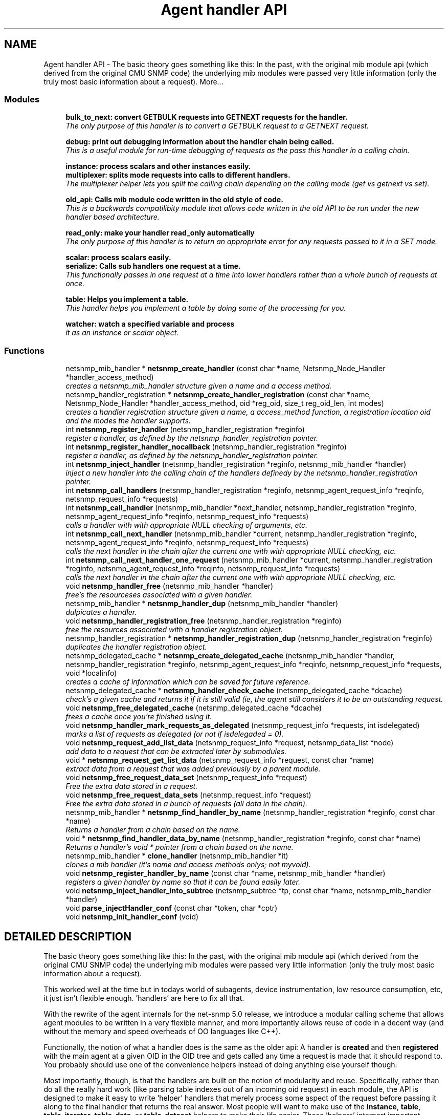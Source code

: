 .TH "Agent handler API" 3 "14 Dec 2002" "net-snmp" \" -*- nroff -*-
.ad l
.nh
.SH NAME
Agent handler API \- The basic theory goes something like this: In the past, with the original mib module api (which derived from the original CMU SNMP code) the underlying mib modules were passed very little information (only the truly most basic information about a request). 
More...
.SS "Modules"

.in +1c
.ti -1c
.RI "\fBbulk_to_next: convert GETBULK requests into GETNEXT requests for the handler.\fP"
.br
.RI "\fIThe only purpose of this handler is to convert a GETBULK request to a GETNEXT request.\fP"
.PP
.in +1c

.ti -1c
.RI "\fBdebug: print out debugging information about the handler chain being called.\fP"
.br
.RI "\fIThis is a useful module for run-time debugging of requests as the pass this handler in a calling chain.\fP"
.PP
.in +1c

.ti -1c
.RI "\fBinstance: process scalars and other instances easily.\fP"
.br
.ti -1c
.RI "\fBmultiplexer: splits mode requests into calls to different handlers.\fP"
.br
.RI "\fIThe multiplexer helper lets you split the calling chain depending on the calling mode (get vs getnext vs set).\fP"
.PP
.in +1c

.ti -1c
.RI "\fBold_api: Calls mib module code written in the old style of code.\fP"
.br
.RI "\fIThis is a backwards compatilibity module that allows code written in the old API to be run under the new handler based architecture.\fP"
.PP
.in +1c

.ti -1c
.RI "\fBread_only: make your handler read_only automatically\fP"
.br
.RI "\fIThe only purpose of this handler is to return an appropriate error for any requests passed to it in a SET mode.\fP"
.PP
.in +1c

.ti -1c
.RI "\fBscalar: process scalars easily.\fP"
.br
.ti -1c
.RI "\fBserialize: Calls sub handlers one request at a time.\fP"
.br
.RI "\fIThis functionally passes in one request at a time into lower handlers rather than a whole bunch of requests at once.\fP"
.PP
.in +1c

.ti -1c
.RI "\fBtable: Helps you implement a table.\fP"
.br
.RI "\fIThis handler helps you implement a table by doing some of the processing for you.\fP"
.PP
.in +1c

.ti -1c
.RI "\fBwatcher: watch a specified variable and process\fP"
.br
.RI "\fIit as an instance or scalar object.\fP"
.PP

.in -1c
.SS "Functions"

.in +1c
.ti -1c
.RI "netsnmp_mib_handler * \fBnetsnmp_create_handler\fP (const char *name, Netsnmp_Node_Handler *handler_access_method)"
.br
.RI "\fIcreates a netsnmp_mib_handler structure given a name and a access method.\fP"
.ti -1c
.RI "netsnmp_handler_registration * \fBnetsnmp_create_handler_registration\fP (const char *name, Netsnmp_Node_Handler *handler_access_method, oid *reg_oid, size_t reg_oid_len, int modes)"
.br
.RI "\fIcreates a handler registration structure given a name, a access_method function, a registration location oid and the modes the handler supports.\fP"
.ti -1c
.RI "int \fBnetsnmp_register_handler\fP (netsnmp_handler_registration *reginfo)"
.br
.RI "\fIregister a handler, as defined by the netsnmp_handler_registration pointer.\fP"
.ti -1c
.RI "int \fBnetsnmp_register_handler_nocallback\fP (netsnmp_handler_registration *reginfo)"
.br
.RI "\fIregister a handler, as defined by the netsnmp_handler_registration pointer.\fP"
.ti -1c
.RI "int \fBnetsnmp_inject_handler\fP (netsnmp_handler_registration *reginfo, netsnmp_mib_handler *handler)"
.br
.RI "\fIinject a new handler into the calling chain of the handlers definedy by the netsnmp_handler_registration pointer.\fP"
.ti -1c
.RI "int \fBnetsnmp_call_handlers\fP (netsnmp_handler_registration *reginfo, netsnmp_agent_request_info *reqinfo, netsnmp_request_info *requests)"
.br
.ti -1c
.RI "int \fBnetsnmp_call_handler\fP (netsnmp_mib_handler *next_handler, netsnmp_handler_registration *reginfo, netsnmp_agent_request_info *reqinfo, netsnmp_request_info *requests)"
.br
.RI "\fIcalls a handler with with appropriate NULL checking of arguments, etc.\fP"
.ti -1c
.RI "int \fBnetsnmp_call_next_handler\fP (netsnmp_mib_handler *current, netsnmp_handler_registration *reginfo, netsnmp_agent_request_info *reqinfo, netsnmp_request_info *requests)"
.br
.RI "\fIcalls the next handler in the chain after the current one with with appropriate NULL checking, etc.\fP"
.ti -1c
.RI "int \fBnetsnmp_call_next_handler_one_request\fP (netsnmp_mib_handler *current, netsnmp_handler_registration *reginfo, netsnmp_agent_request_info *reqinfo, netsnmp_request_info *requests)"
.br
.RI "\fIcalls the next handler in the chain after the current one with with appropriate NULL checking, etc.\fP"
.ti -1c
.RI "void \fBnetsnmp_handler_free\fP (netsnmp_mib_handler *handler)"
.br
.RI "\fIfree's the resourceses associated with a given handler.\fP"
.ti -1c
.RI "netsnmp_mib_handler * \fBnetsnmp_handler_dup\fP (netsnmp_mib_handler *handler)"
.br
.RI "\fIdulpicates a handler.\fP"
.ti -1c
.RI "void \fBnetsnmp_handler_registration_free\fP (netsnmp_handler_registration *reginfo)"
.br
.RI "\fIfree the resources associated with a handler registration object.\fP"
.ti -1c
.RI "netsnmp_handler_registration * \fBnetsnmp_handler_registration_dup\fP (netsnmp_handler_registration *reginfo)"
.br
.RI "\fIduplicates the handler registration object.\fP"
.ti -1c
.RI "netsnmp_delegated_cache * \fBnetsnmp_create_delegated_cache\fP (netsnmp_mib_handler *handler, netsnmp_handler_registration *reginfo, netsnmp_agent_request_info *reqinfo, netsnmp_request_info *requests, void *localinfo)"
.br
.RI "\fIcreates a cache of information which can be saved for future reference.\fP"
.ti -1c
.RI "netsnmp_delegated_cache * \fBnetsnmp_handler_check_cache\fP (netsnmp_delegated_cache *dcache)"
.br
.RI "\fIcheck's a given cache and returns it if it is still valid (ie, the agent still considers it to be an outstanding request.\fP"
.ti -1c
.RI "void \fBnetsnmp_free_delegated_cache\fP (netsnmp_delegated_cache *dcache)"
.br
.RI "\fIfrees a cache once you're finished using it.\fP"
.ti -1c
.RI "void \fBnetsnmp_handler_mark_requests_as_delegated\fP (netsnmp_request_info *requests, int isdelegated)"
.br
.RI "\fImarks a list of requests as delegated (or not if isdelegaded = 0).\fP"
.ti -1c
.RI "void \fBnetsnmp_request_add_list_data\fP (netsnmp_request_info *request, netsnmp_data_list *node)"
.br
.RI "\fIadd data to a request that can be extracted later by submodules.\fP"
.ti -1c
.RI "void * \fBnetsnmp_request_get_list_data\fP (netsnmp_request_info *request, const char *name)"
.br
.RI "\fIextract data from a request that was added previously by a parent module.\fP"
.ti -1c
.RI "void \fBnetsnmp_free_request_data_set\fP (netsnmp_request_info *request)"
.br
.RI "\fIFree the extra data stored in a request.\fP"
.ti -1c
.RI "void \fBnetsnmp_free_request_data_sets\fP (netsnmp_request_info *request)"
.br
.RI "\fIFree the extra data stored in a bunch of requests (all data in the chain).\fP"
.ti -1c
.RI "netsnmp_mib_handler * \fBnetsnmp_find_handler_by_name\fP (netsnmp_handler_registration *reginfo, const char *name)"
.br
.RI "\fIReturns a handler from a chain based on the name.\fP"
.ti -1c
.RI "void * \fBnetsnmp_find_handler_data_by_name\fP (netsnmp_handler_registration *reginfo, const char *name)"
.br
.RI "\fIReturns a handler's void * pointer from a chain based on the name.\fP"
.ti -1c
.RI "netsnmp_mib_handler * \fBclone_handler\fP (netsnmp_mib_handler *it)"
.br
.RI "\fIclones a mib handler (it's name and access methods onlys; not myvoid).\fP"
.ti -1c
.RI "void \fBnetsnmp_register_handler_by_name\fP (const char *name, netsnmp_mib_handler *handler)"
.br
.RI "\fIregisters a given handler by name so that it can be found easily later.\fP"
.ti -1c
.RI "void \fBnetsnmp_inject_handler_into_subtree\fP (netsnmp_subtree *tp, const char *name, netsnmp_mib_handler *handler)"
.br
.ti -1c
.RI "void \fBparse_injectHandler_conf\fP (const char *token, char *cptr)"
.br
.ti -1c
.RI "void \fBnetsnmp_init_handler_conf\fP (void)"
.br
.in -1c
.SH "DETAILED DESCRIPTION"
.PP 
The basic theory goes something like this: In the past, with the original mib module api (which derived from the original CMU SNMP code) the underlying mib modules were passed very little information (only the truly most basic information about a request).
.PP
This worked well at the time but in todays world of subagents, device instrumentation, low resource consumption, etc, it just isn't flexible enough. 'handlers' are here to fix all that.
.PP
With the rewrite of the agent internals for the net-snmp 5.0 release, we introduce a modular calling scheme that allows agent modules to be written in a very flexible manner, and more importantly allows reuse of code in a decent way (and without the memory and speed overheads of OO languages like C++).
.PP
Functionally, the notion of what a handler does is the same as the older api: A handler is \fBcreated\fP and then \fBregistered\fP with the main agent at a given OID in the OID tree and gets called any time a request is made that it should respond to. You probably should use one of the convenience helpers instead of doing anything else yourself though:
.PP
Most importantly, though, is that the handlers are built on the notion of modularity and reuse. Specifically, rather than do all the really hard work (like parsing table indexes out of an incoming oid request) in each module, the API is designed to make it easy to write 'helper' handlers that merely process some aspect of the request before passing it along to the final handler that returns the real answer. Most people will want to make use of the \fBinstance\fP, \fBtable\fP, \fBtable_iterator\fP, \fBtable_data\fP, or \fBtable_dataset\fP helpers to make their life easier. These 'helpers' interpert important aspects of the request and pass them on to you.
.PP
For instance, the \fBtable\fP helper is designed to hand you a list of extracted index values from an incoming request. THe \fBtable_iterator\fP helper is built on top of the table helper, and is designed to help you iterate through data stored elsewhere (like in a kernel) that is not in OID lexographical order (ie, don't write your own index/oid sorting routine, use this helper instead). The beauty of the 
.SH "FUNCTION DOCUMENTATION"
.PP 
.SS "netsnmp_mib_handler* clone_handler (netsnmp_mib_handler * it)"
.PP
clones a mib handler (it's name and access methods onlys; not myvoid).
.PP
Definition at line 643 of file agent_handler.c.
.SS "int netsnmp_call_handler (netsnmp_mib_handler * next_handler, netsnmp_handler_registration * reginfo, netsnmp_agent_request_info * reqinfo, netsnmp_request_info * requests)\fC [inline]\fP"
.PP
calls a handler with with appropriate NULL checking of arguments, etc.
.PP
Definition at line 305 of file agent_handler.c.
.SS "int netsnmp_call_next_handler (netsnmp_mib_handler * current, netsnmp_handler_registration * reginfo, netsnmp_agent_request_info * reqinfo, netsnmp_request_info * requests)\fC [inline]\fP"
.PP
calls the next handler in the chain after the current one with with appropriate NULL checking, etc.
.PP
Definition at line 340 of file agent_handler.c.
.SS "int netsnmp_call_next_handler_one_request (netsnmp_mib_handler * current, netsnmp_handler_registration * reginfo, netsnmp_agent_request_info * reqinfo, netsnmp_request_info * requests)\fC [inline]\fP"
.PP
calls the next handler in the chain after the current one with with appropriate NULL checking, etc.
.PP
Definition at line 358 of file agent_handler.c.
.SS "netsnmp_delegated_cache* netsnmp_create_delegated_cache (netsnmp_mib_handler * handler, netsnmp_handler_registration * reginfo, netsnmp_agent_request_info * reqinfo, netsnmp_request_info * requests, void * localinfo)\fC [inline]\fP"
.PP
creates a cache of information which can be saved for future reference.
.PP
Use \fBnetsnmp_handler_check_cache\fP() later to make sure it's still valid before referencing it in the future. 
.PP
\fBExamples: \fP
.in +1c
\fBdelayed_instance.c\fP.
.PP
Definition at line 510 of file agent_handler.c.
.SS "netsnmp_mib_handler* netsnmp_create_handler (const char * name, Netsnmp_Node_Handler * handler_access_method)"
.PP
creates a netsnmp_mib_handler structure given a name and a access method.
.PP
The returned handler should then be \fBregistered.\fP 
.PP
\fBSee also: \fP
.in +1c
\fBnetsnmp_create_handler_registration\fP() , \fBnetsnmp_register_handler\fP() 
.PP
Definition at line 80 of file agent_handler.c.
.SS "netsnmp_handler_registration* netsnmp_create_handler_registration (const char * name, Netsnmp_Node_Handler * handler_access_method, oid * reg_oid, size_t reg_oid_len, int modes)"
.PP
creates a handler registration structure given a name, a access_method function, a registration location oid and the modes the handler supports.
.PP
If modes == 0, then modes will automatically be set to the default value of only HANDLER_CAN_DEFAULT, which is by default read-only GET and GETNEXT requests. 
.PP
\fBNote: \fP
.in +1c
This ends up calling netsnmp_create_handler(name, handler_access_method) 
.PP
\fBSee also: \fP
.in +1c
\fBnetsnmp_create_handler\fP() , \fBnetsnmp_register_handler\fP() 
.PP
\fBExamples: \fP
.in +1c
\fBdelayed_instance.c\fP.
.PP
Definition at line 99 of file agent_handler.c.
.SS "netsnmp_mib_handler* netsnmp_find_handler_by_name (netsnmp_handler_registration * reginfo, const char * name)"
.PP
Returns a handler from a chain based on the name.
.PP
Definition at line 614 of file agent_handler.c.
.SS "void* netsnmp_find_handler_data_by_name (netsnmp_handler_registration * reginfo, const char * name)"
.PP
Returns a handler's void * pointer from a chain based on the name.
.PP
This probably shouldn't be used by the general public as the void * data may change as a handler evolves. Handlers should really advertise some function for you to use instead. 
.PP
Definition at line 631 of file agent_handler.c.
.SS "void netsnmp_free_delegated_cache (netsnmp_delegated_cache * dcache)\fC [inline]\fP"
.PP
frees a cache once you're finished using it.
.PP
\fBExamples: \fP
.in +1c
\fBdelayed_instance.c\fP.
.PP
Definition at line 548 of file agent_handler.c.
.SS "void netsnmp_free_request_data_set (netsnmp_request_info * request)\fC [inline]\fP"
.PP
Free the extra data stored in a request.
.PP
Definition at line 596 of file agent_handler.c.
.SS "void netsnmp_free_request_data_sets (netsnmp_request_info * request)\fC [inline]\fP"
.PP
Free the extra data stored in a bunch of requests (all data in the chain).
.PP
Definition at line 604 of file agent_handler.c.
.SS "netsnmp_delegated_cache* netsnmp_handler_check_cache (netsnmp_delegated_cache * dcache)\fC [inline]\fP"
.PP
check's a given cache and returns it if it is still valid (ie, the agent still considers it to be an outstanding request.
.PP
Returns NULL if it's no longer valid. 
.PP
\fBExamples: \fP
.in +1c
\fBdelayed_instance.c\fP.
.PP
Definition at line 534 of file agent_handler.c.
.SS "netsnmp_mib_handler* netsnmp_handler_dup (netsnmp_mib_handler * handler)"
.PP
dulpicates a handler.
.PP
Definition at line 394 of file agent_handler.c.
.SS "void netsnmp_handler_free (netsnmp_mib_handler * handler)"
.PP
free's the resourceses associated with a given handler.
.PP
Definition at line 380 of file agent_handler.c.
.SS "void netsnmp_handler_mark_requests_as_delegated (netsnmp_request_info * requests, int isdelegated)"
.PP
marks a list of requests as delegated (or not if isdelegaded = 0).
.PP
Definition at line 562 of file agent_handler.c.
.SS "netsnmp_handler_registration* netsnmp_handler_registration_dup (netsnmp_handler_registration * reginfo)"
.PP
duplicates the handler registration object.
.PP
Definition at line 448 of file agent_handler.c.
.SS "void netsnmp_handler_registration_free (netsnmp_handler_registration * reginfo)"
.PP
free the resources associated with a handler registration object.
.PP
Definition at line 435 of file agent_handler.c.
.SS "int netsnmp_inject_handler (netsnmp_handler_registration * reginfo, netsnmp_mib_handler * handler)"
.PP
inject a new handler into the calling chain of the handlers definedy by the netsnmp_handler_registration pointer.
.PP
The new handler is injected at the top of the list and hence will be the new handler to be called first. 
.PP
Definition at line 221 of file agent_handler.c.
.SS "int netsnmp_register_handler (netsnmp_handler_registration * reginfo)"
.PP
register a handler, as defined by the netsnmp_handler_registration pointer.
.PP
Definition at line 125 of file agent_handler.c.
.SS "void netsnmp_register_handler_by_name (const char * name, netsnmp_mib_handler * handler)"
.PP
registers a given handler by name so that it can be found easily later.
.PP
Definition at line 653 of file agent_handler.c.
.SS "int netsnmp_register_handler_nocallback (netsnmp_handler_registration * reginfo)"
.PP
register a handler, as defined by the netsnmp_handler_registration pointer.
.PP
Definition at line 175 of file agent_handler.c.
.SS "void netsnmp_request_add_list_data (netsnmp_request_info * request, netsnmp_data_list * node)\fC [inline]\fP"
.PP
add data to a request that can be extracted later by submodules.
.PP
\fBExamples: \fP
.in +1c
\fBdelayed_instance.c\fP.
.PP
Definition at line 573 of file agent_handler.c.
.SS "void* netsnmp_request_get_list_data (netsnmp_request_info * request, const char * name)\fC [inline]\fP"
.PP
extract data from a request that was added previously by a parent module.
.PP
\fBExamples: \fP
.in +1c
\fBdelayed_instance.c\fP.
.PP
Definition at line 586 of file agent_handler.c.
